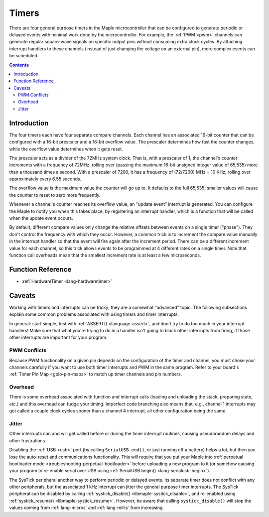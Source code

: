 .. highlight:: cpp

.. _timers:

Timers
======

.. FIXME [0.0.10] links to systick.h in a few places on this page

There are four general purpose timers in the Maple microcontroller
that can be configured to generate periodic or delayed events with
minimal work done by the microcontroller. For example, the :ref:`PWM
<pwm>` channels can generate regular square-wave signals on specific
output pins without consuming extra clock cycles. By attaching
interrupt handlers to these channels (instead of just changing the
voltage on an external pin), more complex events can be scheduled.

.. contents:: Contents
   :local:

Introduction
------------

.. _timers-prescale:

The four timers each have four separate compare channels. Each channel
has an associated 16-bit counter that can be configured with a 16-bit
prescaler and a 16-bit overflow value.  The prescaler determines how
fast the counter changes, while the overflow value determines when it
gets reset.

The prescaler acts as a divider of the 72MHz system clock.  That is,
with a prescaler of 1, the channel's counter increments with a
frequency of 72MHz, rolling over (passing the maximum 16-bit unsigned
integer value of 65,535) more than a thousand times a second.  With a
prescaler of 7200, it has a frequency of (72/7200) MHz = 10 KHz,
rolling over approximately every 6.55 seconds.

The overflow value is the maximum value the counter will go up to. It
defaults to the full 65,535; smaller values will cause the counter to
reset to zero more frequently.

Whenever a channel's counter reaches its overflow value, an "update
event" interrupt is generated.  You can configure the Maple to notify
you when this takes place, by registering an interrupt handler, which
is a function that will be called when the update event occurs.

By default, different compare values only change the relative offsets
between events on a single timer ("phase").  They don't control the
frequency with which they occur.  However, a common trick is to
increment the compare value manually in the interrupt handler so that
the event will fire again after the increment period.  There can be a
different increment value for each channel, so this trick allows
events to be programmed at 4 different rates on a single timer.  Note
that function call overheads mean that the smallest increment rate is
at least a few microseconds.

Function Reference
------------------

* :ref:`HardwareTimer <lang-hardwaretimer>`

Caveats
-------

Working with timers and interrupts can be tricky; they are a somewhat
"advanced" topic.  The following subsections explain some common
problems associated with using timers and timer interrupts.

In general: start simple, test with :ref:`ASSERT() <language-assert>`,
and don't try to do too much in your interrupt handlers!  Make sure
that what you're trying to do in a handler isn't going to block other
interrupts from firing, if those other interrupts are important for
your program.

.. _timers-pwm-conflicts:

PWM Conflicts
^^^^^^^^^^^^^

Because PWM functionality on a given pin depends on
the configuration of the timer and channel, you must chose your
channels carefully if you want to use both timer interrupts and PWM in
the same program.  Refer to your board's :ref:`Timer Pin Map
<gpio-pin-maps>` to match up timer channels and pin numbers.

Overhead
^^^^^^^^

There is some overhead associated with function and interrupt calls
(loading and unloading the stack, preparing state, etc.) and this
overhead can fudge your timing. Imperfect code branching also means
that, e.g., channel 1 interrupts may get called a couple clock cycles
sooner than a channel 4 interrupt, all other configuration being the
same.

Jitter
^^^^^^

Other interrupts can and will get called before or during the timer
interrupt routines, causing pseudorandom delays and other
frustrations.

Disabling the :ref:`USB <usb>` port (by calling ``SerialUSB.end()``,
or just running off a battery) helps a lot, but then you lose the
auto-reset and communications functionality.  This will require that
you put your Maple into :ref:`perpetual bootloader mode
<troubleshooting-perpetual-bootloader>` before uploading a new program
to it (or somehow causing your program to re-enable serial over USB
using :ref:`SerialUSB.begin() <lang-serialusb-begin>`).

The SysTick peripheral another way to perform periodic or delayed
events.  Its separate timer does not conflict with any other
peripherals, but the associated 1 kHz interrupt can jitter the general
purpose timer interrupts.  The SysTick peripheral can be disabled by
calling :ref:`systick_disable() <libmaple-systick_disable>`, and
re-enabled using :ref:`systick_resume() <libmaple-systick_resume>`.
However, be aware that calling ``systick_disable()`` will stop the
values coming from :ref:`lang-micros` and :ref:`lang-millis` from
increasing.
